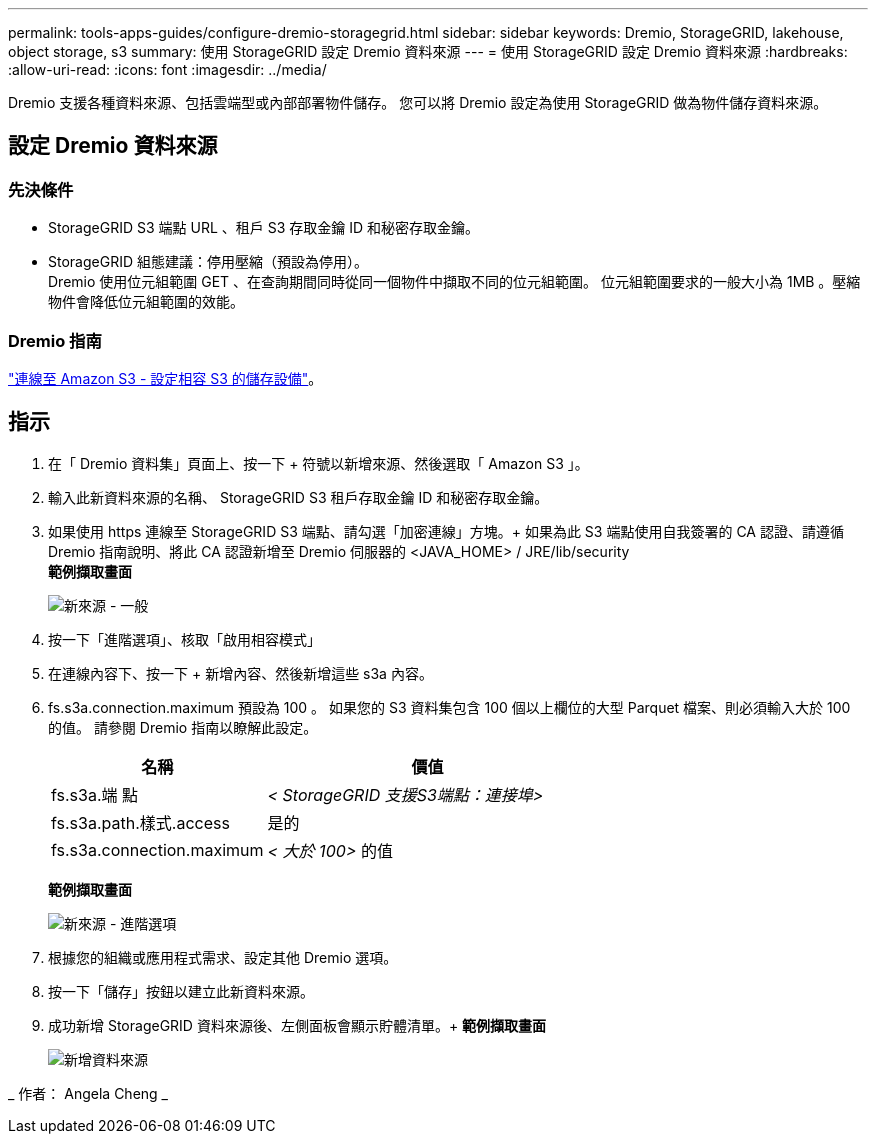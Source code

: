 ---
permalink: tools-apps-guides/configure-dremio-storagegrid.html 
sidebar: sidebar 
keywords: Dremio, StorageGRID, lakehouse, object storage, s3 
summary: 使用 StorageGRID 設定 Dremio 資料來源 
---
= 使用 StorageGRID 設定 Dremio 資料來源
:hardbreaks:
:allow-uri-read: 
:icons: font
:imagesdir: ../media/


[role="lead"]
Dremio 支援各種資料來源、包括雲端型或內部部署物件儲存。  您可以將 Dremio 設定為使用 StorageGRID 做為物件儲存資料來源。



== 設定 Dremio 資料來源



=== 先決條件

* StorageGRID S3 端點 URL 、租戶 S3 存取金鑰 ID 和秘密存取金鑰。
* StorageGRID 組態建議：停用壓縮（預設為停用）。  +
Dremio 使用位元組範圍 GET 、在查詢期間同時從同一個物件中擷取不同的位元組範圍。  位元組範圍要求的一般大小為 1MB 。壓縮物件會降低位元組範圍的效能。




=== Dremio 指南

https://docs.dremio.com/current/sonar/data-sources/object/s3/["連線至 Amazon S3 - 設定相容 S3 的儲存設備"^]。



== 指示

. 在「 Dremio 資料集」頁面上、按一下 + 符號以新增來源、然後選取「 Amazon S3 」。
. 輸入此新資料來源的名稱、 StorageGRID S3 租戶存取金鑰 ID 和秘密存取金鑰。
. 如果使用 https 連線至 StorageGRID S3 端點、請勾選「加密連線」方塊。+
如果為此 S3 端點使用自我簽署的 CA 認證、請遵循 Dremio 指南說明、將此 CA 認證新增至 Dremio 伺服器的 <JAVA_HOME> / JRE/lib/security +
*範例擷取畫面*
+
image::dremio/dremio-add-source-general.png[新來源 - 一般]

. 按一下「進階選項」、核取「啟用相容模式」
. 在連線內容下、按一下 + 新增內容、然後新增這些 s3a 內容。
. fs.s3a.connection.maximum 預設為 100 。  如果您的 S3 資料集包含 100 個以上欄位的大型 Parquet 檔案、則必須輸入大於 100 的值。  請參閱 Dremio 指南以瞭解此設定。
+
[cols="2a,3a"]
|===
| 名稱 | 價值 


 a| 
fs.s3a.端 點
 a| 
_< StorageGRID 支援S3端點：連接埠>_



 a| 
fs.s3a.path.樣式.access
 a| 
是的



 a| 
fs.s3a.connection.maximum
 a| 
_< 大於 100>_ 的值

|===
+
*範例擷取畫面*

+
image::dremio/dremio-add-source-advanced.png[新來源 - 進階選項]

. 根據您的組織或應用程式需求、設定其他 Dremio 選項。
. 按一下「儲存」按鈕以建立此新資料來源。
. 成功新增 StorageGRID 資料來源後、左側面板會顯示貯體清單。+
*範例擷取畫面*
+
image::dremio/dremio-source-added.png[新增資料來源]



_ 作者： Angela Cheng _
